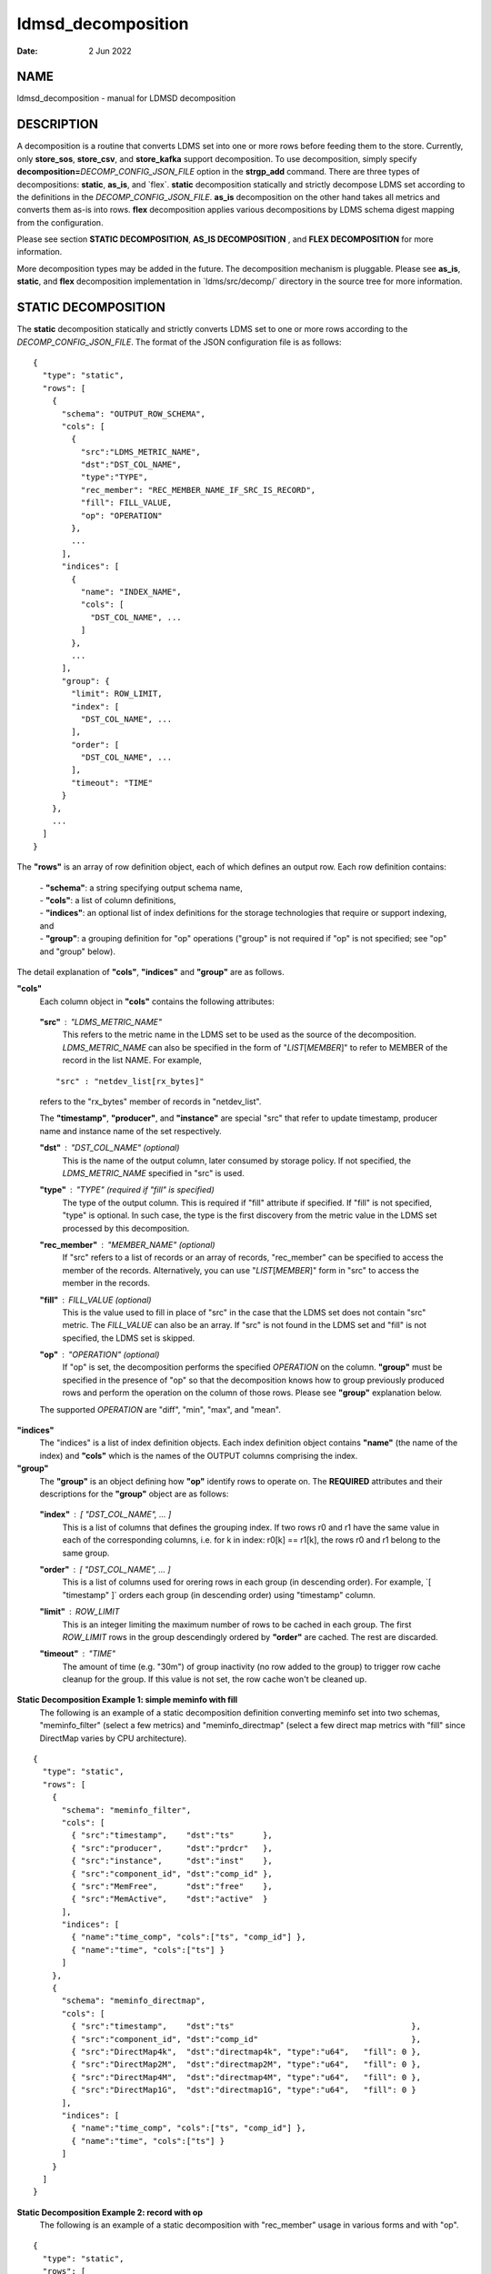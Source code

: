 ===================
ldmsd_decomposition
===================

:Date:   2 Jun 2022

NAME
====

ldmsd_decomposition - manual for LDMSD decomposition

DESCRIPTION
===========

A decomposition is a routine that converts LDMS set into one or more rows before feeding them to the store. Currently, only **store_sos**, **store_csv**, and **store_kafka** support decomposition. To use decomposition, simply specify **decomposition=**\ *DECOMP_CONFIG_JSON_FILE* option in the **strgp_add** command. There are three types of decompositions: **static**, **as_is**, and \`flex`. **static** decomposition statically and strictly decompose LDMS set according to the definitions in the *DECOMP_CONFIG_JSON_FILE*. **as_is** decomposition on the other hand takes all metrics and converts them as-is into rows. **flex** decomposition applies various decompositions by LDMS schema digest mapping from the configuration.

Please see section **STATIC DECOMPOSITION**, **AS_IS DECOMPOSITION** , and **FLEX DECOMPOSITION** for more information.

More decomposition types may be added in the future. The decomposition mechanism is pluggable. Please see **as_is**, **static**, and **flex** decomposition implementation in \`ldms/src/decomp/\` directory in the source tree for more information.

STATIC DECOMPOSITION
====================

The **static** decomposition statically and strictly converts LDMS set to one or more rows according to the *DECOMP_CONFIG_JSON_FILE*. The format of the JSON configuration file is as follows:

::

   {
     "type": "static",
     "rows": [
       {
         "schema": "OUTPUT_ROW_SCHEMA",
         "cols": [
           {
             "src":"LDMS_METRIC_NAME",
             "dst":"DST_COL_NAME",
             "type":"TYPE",
             "rec_member": "REC_MEMBER_NAME_IF_SRC_IS_RECORD",
             "fill": FILL_VALUE,
             "op": "OPERATION"
           },
           ...
         ],
         "indices": [
           {
             "name": "INDEX_NAME",
             "cols": [
               "DST_COL_NAME", ...
             ]
           },
           ...
         ],
         "group": {
           "limit": ROW_LIMIT,
           "index": [
             "DST_COL_NAME", ...
           ],
           "order": [
             "DST_COL_NAME", ...
           ],
           "timeout": "TIME"
         }
       },
       ...
     ]
   }

The **"rows"** is an array of row definition object, each of which defines an output row. Each row definition contains:

   | - **"schema"**: a string specifying output schema name,
   | - **"cols"**: a list of column definitions,
   | - **"indices"**: an optional list of index definitions for the storage technologies that require or support indexing, and
   | - **"group"**: a grouping definition for "op" operations ("group" is not required if "op" is not specified; see "op" and "group" below).

The detail explanation of **"cols"**, **"indices"** and **"group"** are as follows.

**"cols"**
   Each column object in **"cols"** contains the following attributes:

..

   **"src"** : "*LDMS_METRIC_NAME*"
      This refers to the metric name in the LDMS set to be used as the source of the decomposition. *LDMS_METRIC_NAME* can also be specified in the form of "*LIST*\ [*MEMBER*]" to refer to MEMBER of the record in the list NAME. For example,

   ::

          "src" : "netdev_list[rx_bytes]"

   refers to the "rx_bytes" member of records in "netdev_list".

   The **"timestamp"**, **"producer"**, and **"instance"** are special "src" that refer to update timestamp, producer name and instance name of the set respectively.

   **"dst"** : "*DST_COL_NAME*" (optional)
      This is the name of the output column, later consumed by storage policy. If not specified, the *LDMS_METRIC_NAME* specified in "src" is used.

   **"type"** : "*TYPE*" (required if "fill" is specified)
      The type of the output column. This is required if "fill" attribute if specified. If "fill" is not specified, "type" is optional. In such case, the type is the first discovery from the metric value in the LDMS set processed by this decomposition.

   **"rec_member"** : "*MEMBER_NAME*" (optional)
      If "src" refers to a list of records or an array of records, "rec_member" can be specified to access the member of the records. Alternatively, you can use "*LIST*\ [*MEMBER*]" form in "src" to access the member in the records.

   **"fill"** : *FILL_VALUE* (optional)
      This is the value used to fill in place of "src" in the case that the LDMS set does not contain "src" metric. The *FILL_VALUE* can also be an array. If "src" is not found in the LDMS set and "fill" is not specified, the LDMS set is skipped.

   **"op"** : "*OPERATION*" (optional)
      If "op" is set, the decomposition performs the specified *OPERATION* on the column. **"group"** must be specified in the presence of "op" so that the decomposition knows how to group previously produced rows and perform the operation on the column of those rows. Please see **"group"** explanation below.

   The supported *OPERATION* are "diff", "min", "max", and "mean".

**"indices"**
   The "indices" is a list of index definition objects. Each index definition object contains **"name"** (the name of the index) and **"cols"** which is the names of the OUTPUT columns comprising the index.

**"group"**
   The **"group"** is an object defining how **"op"** identify rows to operate on. The **REQUIRED** attributes and their descriptions for the **"group"** object are as follows:

..

   **"index"** : [ "*DST_COL_NAME*", ... ]
      This is a list of columns that defines the grouping index. If two rows r0 and r1 have the same value in each of the corresponding columns, i.e. for k in index: r0[k] == r1[k], the rows r0 and r1 belong to the same group.

   **"order"** : [ "*DST_COL_NAME*", ... ]
      This is a list of columns used for orering rows in each group (in descending order). For example, \`[ "timestamp" ]\` orders each group (in descending order) using "timestamp" column.

   **"limit"** : *ROW_LIMIT*
      This is an integer limiting the maximum number of rows to be cached in each group. The first *ROW_LIMIT* rows in the group descendingly ordered by **"order"** are cached. The rest are discarded.

   **"timeout"** : "*TIME*"
      The amount of time (e.g. "30m") of group inactivity (no row added to the group) to trigger row cache cleanup for the group. If this value is not set, the row cache won't be cleaned up.

**Static Decomposition Example 1: simple meminfo with fill**
   The following is an example of a static decomposition definition converting meminfo set into two schemas, "meminfo_filter" (select a few metrics) and "meminfo_directmap" (select a few direct map metrics with "fill" since DirectMap varies by CPU architecture).

::

   {
     "type": "static",
     "rows": [
       {
         "schema": "meminfo_filter",
         "cols": [
           { "src":"timestamp",    "dst":"ts"      },
           { "src":"producer",     "dst":"prdcr"   },
           { "src":"instance",     "dst":"inst"    },
           { "src":"component_id", "dst":"comp_id" },
           { "src":"MemFree",      "dst":"free"    },
           { "src":"MemActive",    "dst":"active"  }
         ],
         "indices": [
           { "name":"time_comp", "cols":["ts", "comp_id"] },
           { "name":"time", "cols":["ts"] }
         ]
       },
       {
         "schema": "meminfo_directmap",
         "cols": [
           { "src":"timestamp",    "dst":"ts"                                     },
           { "src":"component_id", "dst":"comp_id"                                },
           { "src":"DirectMap4k",  "dst":"directmap4k", "type":"u64",   "fill": 0 },
           { "src":"DirectMap2M",  "dst":"directmap2M", "type":"u64",   "fill": 0 },
           { "src":"DirectMap4M",  "dst":"directmap4M", "type":"u64",   "fill": 0 },
           { "src":"DirectMap1G",  "dst":"directmap1G", "type":"u64",   "fill": 0 }
         ],
         "indices": [
           { "name":"time_comp", "cols":["ts", "comp_id"] },
           { "name":"time", "cols":["ts"] }
         ]
       }
     ]
   }

**Static Decomposition Example 2: record with op**
   The following is an example of a static decomposition with "rec_member" usage in various forms and with "op".

::

   {
     "type": "static",
     "rows": [
       {
         "schema": "netdev2_small",
         "cols": [
           { "src":"timestamp",             "dst":"ts",             "type":"ts"         },
           { "src":"producer",              "dst":"prdcr",          "type":"char_array" },
           { "src":"instance",              "dst":"inst",           "type":"char_array" },
           { "src":"component_id",          "dst":"comp_id",        "type":"u64"        },
           { "src":"netdev_list",           "rec_member":"name",    "dst":"netdev.name" },
           { "src":"netdev_list[rx_bytes]", "dst":"netdev.rx_bytes" },
           { "src":"netdev_list[tx_bytes]"  },
           { "src":"netdev_list[rx_bytes]", "op": "diff",
             "dst":"netdev.rx_bytes_diff" },
           { "src":"netdev_list[tx_bytes]", "op": "diff",
             "dst":"netdev.tx_bytes_diff" }
         ],
         "indices": [
           { "name":"time_comp", "cols":["ts", "comp_id"] },
           { "name":"time", "cols":["ts"] }
         ],
         "group": [
           "limit": 2,
           "index": [ "comp_id", "netdev.name" ],
           "order": [ "ts" ],
           "timeout": "60s"
         ]
       }
     ]
   }

The "name" record member will produce "netdev.name" column name and "rx_bytes" record member will produce "netdev.rx_bytes" column name as instructed, while "tx_bytes" will produce "netdev_list[tx_bytes]" column name since its "dst" is omitted.

The "netdev.rx_bytes_diff" destination column has "op":"diff" that calculate the difference value from "src":"netdev_list[rx_bytes]". The "group" instructs "op" to group rows by ["comp_id", "netdev.name"], i.e. the "diff" will be among the same net device of the same node (comp_id). The "order":["ts"] orders the rows in the group by "ts" (the timestamp). The "limit":2 keeps only 2 rows in the group (current and previous row by timestamp). The "timeout": "60s" indicates that if a group does not receive any data in 60 seconds (e.g. by removing a virtual network device), the row cache for the group will be cleaned up.

The "netdev.tx_bytes_diff" is the same as "netdev.rx_bytes_diff" but for tx_bytes.

Assuming that the "netdev_list" has N records in the list, the decomposition will expand the set into N rows.

AS_IS DECOMPOSITION
===================

The **as_is** decomposition generate rows as-is according to metrics in the LDMS set. To avoid schema conflict, such as meminfo collecting from heterogeneous CPU architectures, **as_is** decomposition appends the short LDMS schema digest (7 characters) to the row schema name before submitting the rows to the storage plugin. For example, "meminfo" LDMS schema may turn into "meminfo_8d2b8bd" row schema. The **as_is** decomposition configuration only takes "indices" attribute which defines indices for the output rows. When encountering a list of primitives, the as_is decomposition expands the set into multiple rows (the non-list metrics' values are repeated). When encountering a list of records, in addition to expanding rows, the decomposition also expand the record into multiple columns with the name formatted as "LIST_NAME.REC_MEMBER_NAME". The "timestamp" is not a metric in the set but it is used in all storage plugins. So, the "timestamp" column is prepended to each of the output rows.

The format of the JSON configuration is as follows:

::

   {
     "type": "as_is",
     "indices": [
       { "name": "INDEX_NAME", "cols": [ COLUMN_NAMES, ... ] },
       ...
     ]
   }

The following is an **as_is** decomposition configuration example with two indices:

::

   {
     "type": "as_is",
     "indices": [
       { "name": "time", "cols": [ "timestamp" ] },
       { "name": "time_comp", "cols": [ "timestamp", "component_id" ] }
     ]
   }

FLEX DECOMPOSITION
==================

The **flex** decomposition applies various decompositions by LDMS schema digests specified in the configuration. The configurations of the applied decompositions are also specified in \`flex\` decomposition file as follows:

::

   {
     "type": "flex",
     /* defining decompositions to be applied */
     "decomposition": {
       "<DECOMP_1>": {
         "type": "<DECOMP_1_TYPE>",
         ...
       },
       ...
     },
     /* specifying digests and the decompositions to apply */
     "digest": {
       "<LDMS_DIGEST_1>": "<DECOMP_A>",
       "<LDMS_DIGEST_2>": [ "<DECOMP_B>", "<DECOMP_c>" ],
       ...
       "*": "<DECOMP_Z>" /* optional : the unmatched */
     }
   }

**Example:** In the following example, the "meminfo" LDMS sets have 2 digests due to different metrics from different architecture. The configuration then maps those digests to "meminfo" static decomposition (producing "meminfo_filter" rows). It also showcases the ability to apply multiple decompositions to a matching digest. The procnetdev2 sets with digest "E8B9CC8D83FB4E5B779071E801CA351B69DCB9E9CE2601A0B127A2977F11C62A" will have "netdev2" static decomposition and "the_default" as-is decomposition applied to them. The sets that do not match any specific digest will match the "*" digest. In this example, "the_default" as-is decomposition is applied.

::

   {
     "type": "flex",
     "decomposition": {
       "meminfo": {
         "type": "static",
         "rows": [
           {
             "schema": "meminfo_filter",
             "cols": [
               { "src":"timestamp",    "dst":"ts",      "type":"ts"                         },
               { "src":"producer",     "dst":"prdcr",   "type":"char_array", "array_len":64 },
               { "src":"instance",     "dst":"inst",    "type":"char_array", "array_len":64 },
               { "src":"component_id", "dst":"comp_id", "type":"u64"                        },
               { "src":"MemFree",      "dst":"free",    "type":"u64"                        },
               { "src":"MemActive",    "dst":"active",  "type":"u64"                        }
             ],
             "indices": [
               { "name":"time_comp", "cols":["ts", "comp_id"] },
               { "name":"time", "cols":["ts"] }
             ]
           }
         ]
       },
       "netdev2" : {
         "type" : "static",
         "rows": [
           {
             "schema": "procnetdev2",
             "cols": [
               { "src":"timestamp", "dst":"ts","type":"ts" },
               { "src":"component_id", "dst":"comp_id","type":"u64" },
               { "src":"netdev_list", "rec_member":"name", "dst":"dev.name",
                 "type":"char_array", "array_len": 16 },
                 { "src":"netdev_list", "rec_member":"rx_bytes", "dst":"dev.rx_bytes",
                   "type":"u64" },
                   { "src":"netdev_list", "rec_member":"tx_bytes", "dst":"dev.tx_bytes",
                     "type":"u64" }
             ],
             "indices": [
               { "name":"time_comp", "cols":["ts", "comp_id"] }
             ]
           }
         ]
       },
       "the_default": {
         "type": "as_is",
         "indices": [
           { "name": "time", "cols": [ "timestamp" ] },
           { "name": "time_comp", "cols": [ "timestamp", "component_id" ] }
         ]
       }
     },
     "digest": {
       "71B03E47E7C9033E359DB5225BC6314A589D8772F4BC0866B6E79A698C8799C0": "meminfo",
       "59DD05D768CFF8F175496848486275822A6A9795286FD9B534FDB9434EAF4D50": "meminfo",
       "E8B9CC8D83FB4E5B779071E801CA351B69DCB9E9CE2601A0B127A2977F11C62A": [ "netdev2", "the_default" ],
       "*": "the_default"
     }
   }

SEE ALSO
========

Plugin_store_sos(7), Plugin_store_csv(7), Plugin_store_kafka(7)
